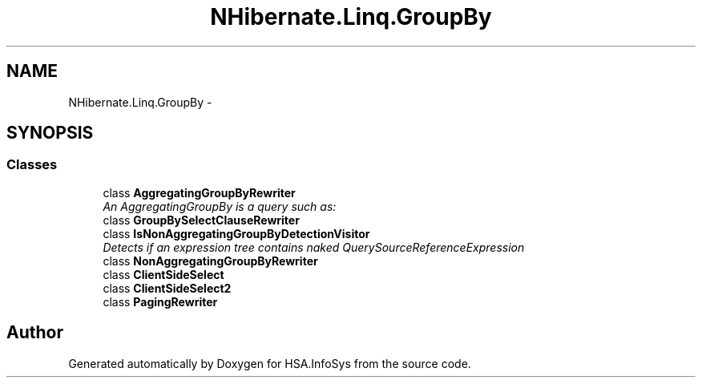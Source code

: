 .TH "NHibernate.Linq.GroupBy" 3 "Fri Jul 5 2013" "Version 1.0" "HSA.InfoSys" \" -*- nroff -*-
.ad l
.nh
.SH NAME
NHibernate.Linq.GroupBy \- 
.SH SYNOPSIS
.br
.PP
.SS "Classes"

.in +1c
.ti -1c
.RI "class \fBAggregatingGroupByRewriter\fP"
.br
.RI "\fIAn AggregatingGroupBy is a query such as: \fP"
.ti -1c
.RI "class \fBGroupBySelectClauseRewriter\fP"
.br
.ti -1c
.RI "class \fBIsNonAggregatingGroupByDetectionVisitor\fP"
.br
.RI "\fIDetects if an expression tree contains naked QuerySourceReferenceExpression \fP"
.ti -1c
.RI "class \fBNonAggregatingGroupByRewriter\fP"
.br
.ti -1c
.RI "class \fBClientSideSelect\fP"
.br
.ti -1c
.RI "class \fBClientSideSelect2\fP"
.br
.ti -1c
.RI "class \fBPagingRewriter\fP"
.br
.in -1c
.SH "Author"
.PP 
Generated automatically by Doxygen for HSA\&.InfoSys from the source code\&.
